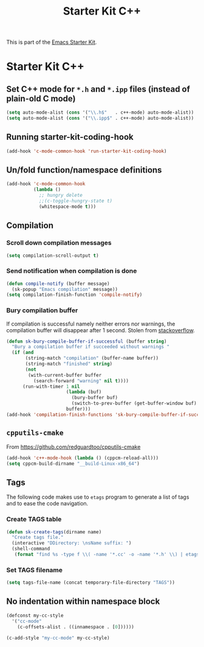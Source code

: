#+TITLE: Starter Kit C++
#+OPTIONS: toc:nil num:nil ^:nil

This is part of the [[file:starter-kit.org][Emacs Starter Kit]].

* Starter Kit C++
** Set C++ mode for =*.h= and =*.ipp= files (instead of plain-old C mode)
#+BEGIN_SRC emacs-lisp
  (setq auto-mode-alist (cons '("\\.h$"   . c++-mode) auto-mode-alist))
  (setq auto-mode-alist (cons '("\\.ipp$" . c++-mode) auto-mode-alist))
#+END_SRC

** Running starter-kit-coding-hook
#+BEGIN_SRC emacs-lisp
  (add-hook 'c-mode-common-hook 'run-starter-kit-coding-hook)
#+END_SRC
** Un/fold function/namespace definitions
#+BEGIN_SRC emacs-lisp
  (add-hook 'c-mode-common-hook
            (lambda ()
              ;; hungry delete
              ;;(c-toggle-hungry-state t)
              (whitespace-mode t)))
#+END_SRC

** Compilation
*** Scroll down compilation messages
#+BEGIN_SRC emacs-lisp
  (setq compilation-scroll-output t)
#+END_SRC

*** Send notification when compilation is done
#+BEGIN_SRC emacs-lisp
  (defun compile-notify (buffer message)
    (sk-popup "Emacs compilation" message))
  (setq compilation-finish-function 'compile-notify)
#+END_SRC
*** Bury compilation buffer
If compilation is successful namely neither errors nor warnings, the compilation
buffer will disappear after 1 second. Stolen from [[http://stackoverflow.com/questions/11043004/emacs-compile-buffer-auto-close/11059012#11059012][stackoverflow]].
#+BEGIN_SRC emacs-lisp :tangle no
  (defun sk-bury-compile-buffer-if-successful (buffer string)
    "Bury a compilation buffer if succeeded without warnings "
    (if (and
         (string-match "compilation" (buffer-name buffer))
         (string-match "finished" string)
         (not
          (with-current-buffer buffer
            (search-forward "warning" nil t))))
        (run-with-timer 1 nil
                        (lambda (buf)
                          (bury-buffer buf)
                          (switch-to-prev-buffer (get-buffer-window buf) 'kill))
                        buffer)))
  (add-hook 'compilation-finish-functions 'sk-bury-compile-buffer-if-successful)
#+END_SRC
** =cpputils-cmake=
From [[https://github.com/redguardtoo/cpputils-cmake]]
#+BEGIN_SRC emacs-lisp :tangle no
  (add-hook 'c++-mode-hook (lambda () (cppcm-reload-all)))
  (setq cppcm-build-dirname "__build-Linux-x86_64")
#+END_SRC

** Tags
The following code makes use to =etags= program to generate a list of tags and
to ease the code navigation.

*** Create TAGS table
#+BEGIN_SRC emacs-lisp
  (defun sk-create-tags(dirname name)
    "Create tags file."
    (interactive "DDirectory: \nsName suffix: ")
    (shell-command
     (format "find %s -type f \\( -name '*.cc' -o -name '*.h' \\) | etags - && mv %s/TAGS %s/TAGS-%s" dirname default-directory temporary-file-directory name)))
#+END_SRC

*** Set TAGS filename
#+BEGIN_SRC emacs-lisp
  (setq tags-file-name (concat temporary-file-directory "TAGS"))
#+END_SRC

** No indentation within namespace block
#+BEGIN_SRC emacs-lisp :tangle no
  (defconst my-cc-style
    '("cc-mode"
      (c-offsets-alist . ((innamespace . [0])))))

  (c-add-style "my-cc-mode" my-cc-style)
#+END_SRC
